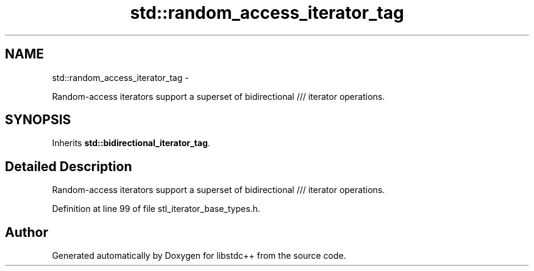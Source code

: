 .TH "std::random_access_iterator_tag" 3 "Sun Oct 10 2010" "libstdc++" \" -*- nroff -*-
.ad l
.nh
.SH NAME
std::random_access_iterator_tag \- 
.PP
Random-access iterators support a superset of bidirectional /// iterator operations.  

.SH SYNOPSIS
.br
.PP
.PP
Inherits \fBstd::bidirectional_iterator_tag\fP.
.SH "Detailed Description"
.PP 
Random-access iterators support a superset of bidirectional /// iterator operations. 
.PP
Definition at line 99 of file stl_iterator_base_types.h.

.SH "Author"
.PP 
Generated automatically by Doxygen for libstdc++ from the source code.
